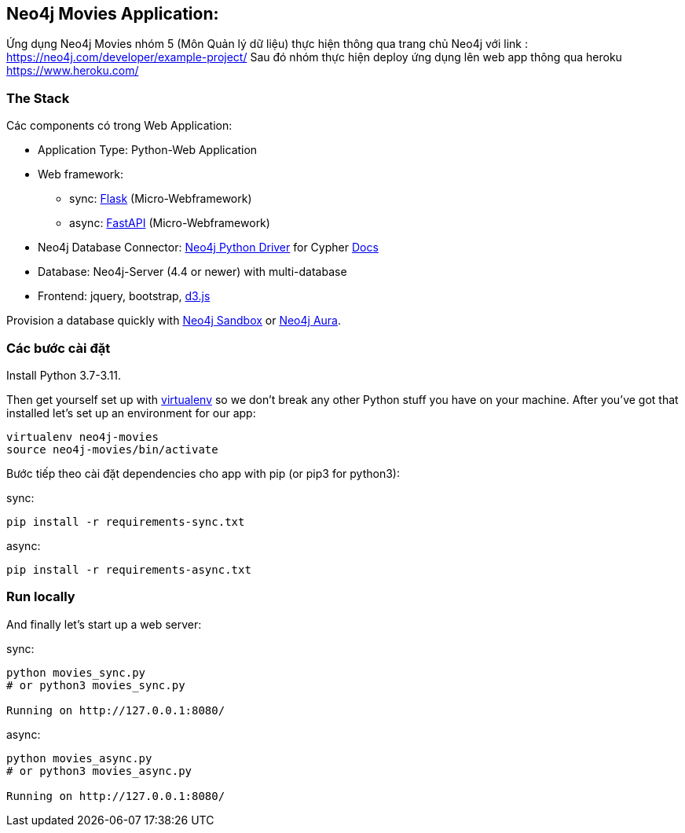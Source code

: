 == Neo4j Movies Application: 

Ứng dụng Neo4j Movies nhóm 5 (Môn Quản lý dữ liệu) thực hiện thông qua trang chủ Neo4j với link :
https://neo4j.com/developer/example-project/
Sau đó nhóm thực hiện deploy ứng dụng lên web app thông qua heroku https://www.heroku.com/

=== The Stack

Các components có trong Web Application:

* Application Type:         Python-Web Application
* Web framework:
  - sync: https://palletsprojects.com/p/flask/[Flask] (Micro-Webframework)
  - async: https://fastapi.tiangolo.com/[FastAPI] (Micro-Webframework)
* Neo4j Database Connector: https://github.com/neo4j/neo4j-python-driver[Neo4j Python Driver] for Cypher https://neo4j.com/developer/python[Docs]
* Database:                 Neo4j-Server (4.4 or newer) with multi-database
* Frontend:                 jquery, bootstrap, https://d3js.org/[d3.js]

Provision a database quickly with https://sandbox.neo4j.com/?usecase=movies[Neo4j Sandbox] or https://neo4j.com/cloud/aura/[Neo4j Aura].


=== Các bước cài đặt

Install Python 3.7-3.11.

Then get yourself set up with link:http://docs.python-guide.org/en/latest/dev/virtualenvs/[virtualenv] so we don't break any other Python stuff you have on your machine. After you've got that installed let's set up an environment for our app:

[source]
----
virtualenv neo4j-movies
source neo4j-movies/bin/activate
----

Bước tiếp theo cài đặt dependencies cho app with pip (or pip3 for python3):

sync:

[source]
----
pip install -r requirements-sync.txt
----

async:

[source]
----
pip install -r requirements-async.txt
----

=== Run locally

And finally let's start up a web server:

sync:

[source]
----
python movies_sync.py
# or python3 movies_sync.py

Running on http://127.0.0.1:8080/
----

async:

[source]
----
python movies_async.py
# or python3 movies_async.py

Running on http://127.0.0.1:8080/
----




